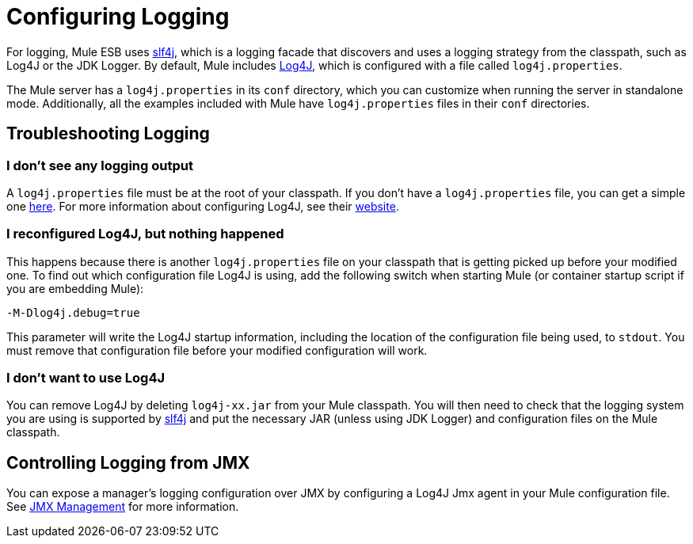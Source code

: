= Configuring Logging

For logging, Mule ESB uses http://www.slf4j.org/[slf4j], which is a logging facade that discovers and uses a logging strategy from the classpath, such as Log4J or the JDK Logger. By default, Mule includes http://logging.apache.org/log4j/1.2/[Log4J], which is configured with a file called `log4j.properties`.

The Mule server has a `log4j.properties` in its `conf` directory, which you can customize when running the server in standalone mode. Additionally, all the examples included with Mule have `log4j.properties` files in their `conf` directories.

== Troubleshooting Logging

=== I don't see any logging output

A `log4j.properties` file must be at the root of your classpath. If you don't have a `log4j.properties` file, you can get a simple one link:https://github.com/mulesoft/mule/blob/mule-3.2.x/distributions/standalone/src/main/resources/conf/log4j.properties[here]. For more information about configuring Log4J, see their link:http://logging.apache.org/log4j/1.2/[website].

=== I reconfigured Log4J, but nothing happened

This happens because there is another `log4j.properties` file on your classpath that is getting picked up before your modified one. To find out which configuration file Log4J is using, add the following switch when starting Mule (or container startup script if you are embedding Mule):

[source, code, linenums]
----
-M-Dlog4j.debug=true
----

This parameter will write the Log4J startup information, including the location of the configuration file being used, to `stdout`. You must remove that configuration file before your modified configuration will work.

=== I don't want to use Log4J

You can remove Log4J by deleting `log4j-xx.jar` from your Mule classpath. You will then need to check that the logging system you are using is supported by link:http://www.slf4j.org/[slf4j] and put the necessary JAR (unless using JDK Logger) and configuration files on the Mule classpath.

== Controlling Logging from JMX

You can expose a manager's logging configuration over JMX by configuring a Log4J Jmx agent in your Mule configuration file. See link:/mule\-user\-guide/v/3\.2/jmx-management[JMX Management] for more information.

